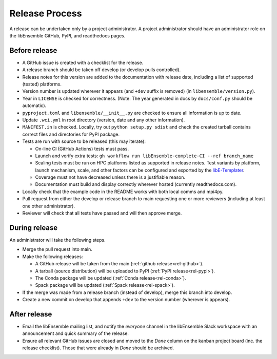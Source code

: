 Release Process
===============

A release can be undertaken only by a project administrator. A project
administrator should have an administrator role on the libEnsemble GitHub,
PyPI, and readthedocs pages.

Before release
--------------

- A GitHub issue is created with a checklist for the release.

- A release branch should be taken off develop (or develop pulls controlled).

- Release notes for this version are added to the documentation with release
  date, including a list of supported (tested) platforms.

- Version number is updated wherever it appears (and ``+dev`` suffix is removed)
  (in ``libensemble/version.py``).

- Year in ``LICENSE`` is checked for correctness.
  (Note: The year generated in docs by ``docs/conf.py`` should be automatic).

- ``pyproject.toml`` and ``libensemble/__init__.py`` are checked to ensure all
  information is up to date.

- Update ``.wci.yml`` in root directory (version, date and any other
  information).

- ``MANIFEST.in`` is checked. Locally, try out ``python setup.py sdist`` and
  check the created tarball contains correct files and directories for PyPI
  package.

- Tests are run with source to be released (this may iterate):

  - On-line CI (GitHub Actions) tests must pass.

  - Launch and verify extra tests:
    ``gh workflow run libEnsemble-complete-CI --ref branch_name``

  - Scaling tests must be run on HPC platforms listed as supported in release
    notes. Test variants by platform, launch mechanism, scale, and other
    factors can be configured and exported by the libE-Templater_.

  - Coverage must not have decreased unless there is a justifiable reason.

  - Documentation must build and display correctly wherever hosted (currently
    readthedocs.com).

- Locally check that the example code in the README works with both local
  comms and mpi4py.

- Pull request from either the develop or release branch to main requesting
  one or more reviewers (including at least one other administrator).

- Reviewer will check that all tests have passed and will then approve merge.

During release
--------------

An administrator will take the following steps.

- Merge the pull request into main.

- Make the following releases:

  - A GitHub release will be taken from the main
    (:ref:`github release<rel-github>`).

  - A tarball (source distribution) will be uploaded to PyPI
    (:ref:`PyPI release<rel-pypi>`).

  - The Conda package will be updated (:ref:`Conda release<rel-conda>`).

  - Spack package will be updated (:ref:`Spack release<rel-spack>`).

- If the merge was made from a release branch (instead of develop), merge this
  branch into develop.

- Create a new commit on develop that appends ``+dev`` to the version number
  (wherever is appears).

After release
-------------

- Email the libEnsemble mailing list, and notify the `everyone` channel in the
  libEnsemble Slack workspace with an announcement and quick summary of the
  release.

- Ensure all relevant GitHub issues are closed and moved to the *Done* column
  on the kanban project board (inc. the release checklist). Those that were
  already in *Done* should be archived.

.. _libE-Templater: https://github.com/Libensemble/libE-templater

